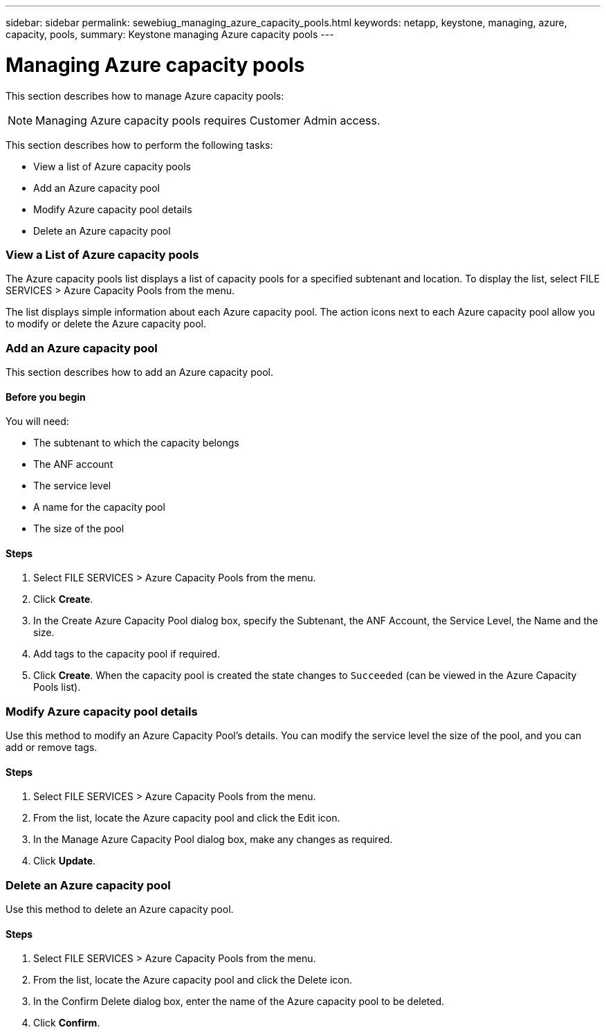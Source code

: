 ---
sidebar: sidebar
permalink: sewebiug_managing_azure_capacity_pools.html
keywords: netapp, keystone, managing, azure, capacity, pools,
summary: Keystone managing Azure capacity pools
---

= Managing Azure capacity pools
:hardbreaks:
:nofooter:
:icons: font
:linkattrs:
:imagesdir: ./media/

//
// This file was created with NDAC Version 2.0 (August 17, 2020)
//
// 2020-10-20 10:59:40.303389
//

[.lead]
This section describes how to manage Azure capacity pools:

[NOTE]
Managing Azure capacity pools requires Customer Admin access.

This section describes how to perform the following tasks:

* View a list of Azure capacity pools
* Add an Azure capacity pool
* Modify Azure capacity pool details
* Delete an Azure capacity pool

=== View a List of Azure capacity pools

The Azure capacity pools list displays a list of capacity pools for a specified subtenant and location. To display the list, select FILE SERVICES > Azure Capacity Pools from the menu.

The list displays simple information about each Azure capacity pool. The action icons next to each Azure capacity pool allow you to modify or delete the Azure capacity pool.

=== Add an Azure capacity pool

This section describes how to add an Azure capacity pool.

==== Before you begin

You will need:

* The subtenant to which the capacity belongs
* The ANF account
* The service level
* A name for the capacity pool
* The size of the pool


==== Steps

. Select FILE SERVICES > Azure Capacity Pools from the menu.
. Click *Create*.
. In the Create Azure Capacity Pool dialog box, specify the Subtenant, the ANF Account, the Service Level, the Name and the size.
. Add tags to the capacity pool if required.
. Click *Create*. When the capacity pool is created the state changes to `Succeeded` (can be viewed in the Azure Capacity Pools list).


=== Modify Azure capacity pool details

Use this method to modify an Azure Capacity Pool’s details. You can modify the service level the size of the pool, and you can add or remove tags.

==== Steps

. Select FILE SERVICES > Azure Capacity Pools from the menu.
. From the list, locate the Azure capacity pool and click the Edit icon.
. In the Manage Azure Capacity Pool dialog box, make any changes as required.
. Click *Update*.

=== Delete an Azure capacity pool

Use this method to delete an Azure capacity pool.

==== Steps

. Select FILE SERVICES > Azure Capacity Pools from the menu.
. From the list, locate the Azure capacity pool and click the Delete icon.
. In the Confirm Delete dialog box, enter the name of the Azure capacity pool to be deleted.
. Click *Confirm*.
